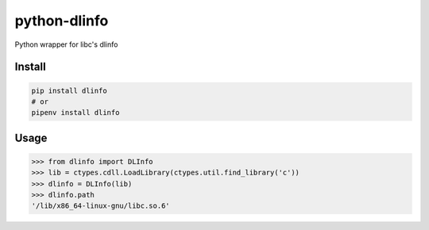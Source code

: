 python-dlinfo
=============

Python wrapper for libc's dlinfo

Install
-------

.. code:: sh

   pip install dlinfo
   # or
   pipenv install dlinfo

Usage
-----

.. code:: python

   >>> from dlinfo import DLInfo
   >>> lib = ctypes.cdll.LoadLibrary(ctypes.util.find_library('c'))
   >>> dlinfo = DLInfo(lib)
   >>> dlinfo.path
   '/lib/x86_64-linux-gnu/libc.so.6'
